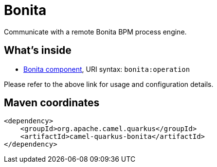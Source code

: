 // Do not edit directly!
// This file was generated by camel-quarkus-maven-plugin:update-extension-doc-page
[id="extensions-bonita"]
= Bonita
:linkattrs:
:cq-artifact-id: camel-quarkus-bonita
:cq-native-supported: false
:cq-status: Preview
:cq-status-deprecation: Preview
:cq-description: Communicate with a remote Bonita BPM process engine.
:cq-deprecated: false
:cq-jvm-since: 1.1.0
:cq-native-since: n/a

ifeval::[{doc-show-badges} == true]
[.badges]
[.badge-key]##JVM since##[.badge-supported]##1.1.0## [.badge-key]##Native##[.badge-unsupported]##unsupported##
endif::[]

Communicate with a remote Bonita BPM process engine.

[id="extensions-bonita-whats-inside"]
== What's inside

* xref:{cq-camel-components}::bonita-component.adoc[Bonita component], URI syntax: `bonita:operation`

Please refer to the above link for usage and configuration details.

[id="extensions-bonita-maven-coordinates"]
== Maven coordinates

[source,xml]
----
<dependency>
    <groupId>org.apache.camel.quarkus</groupId>
    <artifactId>camel-quarkus-bonita</artifactId>
</dependency>
----
ifeval::[{doc-show-user-guide-link} == true]
Check the xref:user-guide/index.adoc[User guide] for more information about writing Camel Quarkus applications.
endif::[]
